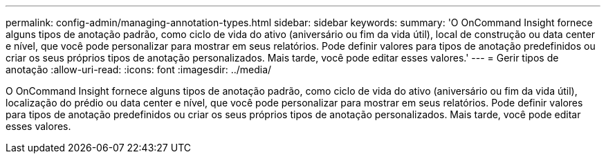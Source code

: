 ---
permalink: config-admin/managing-annotation-types.html 
sidebar: sidebar 
keywords:  
summary: 'O OnCommand Insight fornece alguns tipos de anotação padrão, como ciclo de vida do ativo (aniversário ou fim da vida útil), local de construção ou data center e nível, que você pode personalizar para mostrar em seus relatórios. Pode definir valores para tipos de anotação predefinidos ou criar os seus próprios tipos de anotação personalizados. Mais tarde, você pode editar esses valores.' 
---
= Gerir tipos de anotação
:allow-uri-read: 
:icons: font
:imagesdir: ../media/


[role="lead"]
O OnCommand Insight fornece alguns tipos de anotação padrão, como ciclo de vida do ativo (aniversário ou fim da vida útil), localização do prédio ou data center e nível, que você pode personalizar para mostrar em seus relatórios. Pode definir valores para tipos de anotação predefinidos ou criar os seus próprios tipos de anotação personalizados. Mais tarde, você pode editar esses valores.
